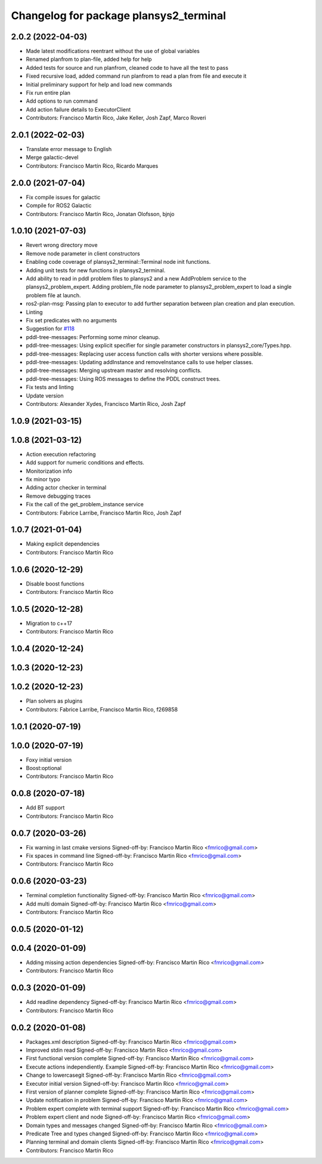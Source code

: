 ^^^^^^^^^^^^^^^^^^^^^^^^^^^^^^^^^^^^^^^
Changelog for package plansys2_terminal
^^^^^^^^^^^^^^^^^^^^^^^^^^^^^^^^^^^^^^^

2.0.2 (2022-04-03)
------------------
* Made latest modifications reentrant without the use of global variables
* Renamed planfrom to plan-file, added help for help
* Added tests for source and run planfrom, cleaned code to have all the test to pass
* Fixed recursive load, added command run planfrom to read a plan from file and execute it
* Initial preliminary support for help and load new commands
* Fix run entire plan
* Add options to run command
* Add action failure details to ExecutorClient
* Contributors: Francisco Martín Rico, Jake Keller, Josh Zapf, Marco Roveri

2.0.1 (2022-02-03)
------------------
* Translate error message to English
* Merge galactic-devel
* Contributors: Francisco Martín Rico, Ricardo Marques

2.0.0 (2021-07-04)
------------------
* Fix compile issues for galactic
* Compile for ROS2 Galactic
* Contributors: Francisco Martín Rico, Jonatan Olofsson, bjnjo

1.0.10 (2021-07-03)
-------------------
* Revert wrong directory move
* Remove node parameter in client constructors
* Enabling code coverage of plansys2_terminal::Terminal node init functions.
* Adding unit tests for new functions in plansys2_terminal.
* Add ability to read in pddl problem files to plansys2 and a new AddProblem service to the plansys2_problem_expert.
  Adding problem_file node parameter to plansys2_problem_expert to load a single problem file at launch.
* ros2-plan-msg: Passing plan to executor to add further separation between plan creation and plan execution.
* Linting
* Fix set predicates with no arguments
* Suggestion for `#118 <https://github.com/IntelligentRoboticsLabs/ros2_planning_system/issues/118>`_
* pddl-tree-messages: Performing some minor cleanup.
* pddl-tree-messages: Using explicit specifier for single parameter constructors in plansys2_core/Types.hpp.
* pddl-tree-messages: Replacing user access function calls with shorter versions where possible.
* pddl-tree-messages: Updating addInstance and removeInstance calls to use helper classes.
* pddl-tree-messages: Merging upstream master and resolving conflicts.
* pddl-tree-messages: Using ROS messages to define the PDDL construct trees.
* Fix tests and linting
* Update version
* Contributors: Alexander Xydes, Francisco Martín Rico, Josh Zapf

1.0.9 (2021-03-15)
------------------

1.0.8 (2021-03-12)
------------------
* Action execution refactoring
* Add support for numeric conditions and effects.
* Monitorization info
* fix minor typo
* Adding actor checker in terminal
* Remove debugging traces
* Fix the call of the get_problem_instance service
* Contributors: Fabrice Larribe, Francisco Martin Rico, Josh Zapf

1.0.7 (2021-01-04)
------------------
* Making explicit dependencies
* Contributors: Francisco Martín Rico
1.0.6 (2020-12-29)
------------------
* Disable boost functions
* Contributors: Francisco Martín Rico
1.0.5 (2020-12-28)
------------------
* Migration to c++17
* Contributors: Francisco Martín Rico

1.0.4 (2020-12-24)
------------------

1.0.3 (2020-12-23)
------------------

1.0.2 (2020-12-23)
------------------
* Plan solvers as plugins
* Contributors: Fabrice Larribe, Francisco Martin Rico, f269858

1.0.1 (2020-07-19)
------------------

1.0.0 (2020-07-19)
------------------
* Foxy initial version
* Boost:optional
* Contributors: Francisco Martin Rico


0.0.8 (2020-07-18)
------------------
* Add BT support
* Contributors: Francisco Martin Rico

0.0.7 (2020-03-26)
------------------
* Fix warning in last cmake versions
  Signed-off-by: Francisco Martin Rico <fmrico@gmail.com>
* Fix spaces in command line
  Signed-off-by: Francisco Martin Rico <fmrico@gmail.com>
* Contributors: Francisco Martín Rico
0.0.6 (2020-03-23)
------------------
* Terminal completion functionality
  Signed-off-by: Francisco Martin Rico <fmrico@gmail.com>
* Add multi domain
  Signed-off-by: Francisco Martin Rico <fmrico@gmail.com>
* Contributors: Francisco Martin Rico

0.0.5 (2020-01-12)
------------------

0.0.4 (2020-01-09)
------------------
* Adding missing action dependencies
  Signed-off-by: Francisco Martin Rico <fmrico@gmail.com>
* Contributors: Francisco Martín Rico
0.0.3 (2020-01-09)
------------------
* Add readline dependency
  Signed-off-by: Francisco Martin Rico <fmrico@gmail.com>
* Contributors: Francisco Martín Rico
0.0.2 (2020-01-08)
------------------
* Packages.xml description
  Signed-off-by: Francisco Martin Rico <fmrico@gmail.com>
* Improved stdin read
  Signed-off-by: Francisco Martin Rico <fmrico@gmail.com>
* First functional version complete
  Signed-off-by: Francisco Martin Rico <fmrico@gmail.com>
* Execute actions independiently. Example
  Signed-off-by: Francisco Martin Rico <fmrico@gmail.com>
* Change to lowercasegit
  Signed-off-by: Francisco Martin Rico <fmrico@gmail.com>
* Executor initial version
  Signed-off-by: Francisco Martin Rico <fmrico@gmail.com>
* First version of planner complete
  Signed-off-by: Francisco Martin Rico <fmrico@gmail.com>
* Update notification in problem
  Signed-off-by: Francisco Martin Rico <fmrico@gmail.com>
* Problem expert complete with terminal support
  Signed-off-by: Francisco Martin Rico <fmrico@gmail.com>
* Problem expert client and node
  Signed-off-by: Francisco Martin Rico <fmrico@gmail.com>
* Domain types and messages changed
  Signed-off-by: Francisco Martin Rico <fmrico@gmail.com>
* Predicate Tree and types changed
  Signed-off-by: Francisco Martin Rico <fmrico@gmail.com>
* Planning terminal and domain clients
  Signed-off-by: Francisco Martin Rico <fmrico@gmail.com>
* Contributors: Francisco Martín Rico